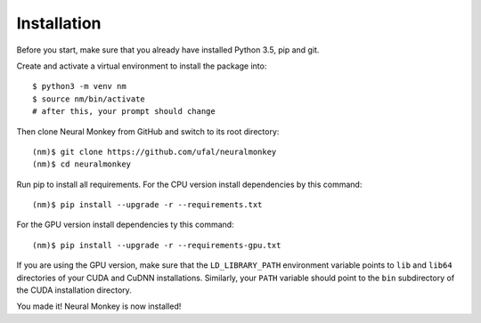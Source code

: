 .. _instalation:

============
Installation
============

Before you start, make sure that you already have installed Python 3.5, pip
and git.

Create and activate a virtual environment to install the package into::

        $ python3 -m venv nm
	$ source nm/bin/activate
	# after this, your prompt should change

Then clone Neural Monkey from GitHub and switch to its root directory::

	(nm)$ git clone https://github.com/ufal/neuralmonkey
	(nm)$ cd neuralmonkey

Run pip to install all requirements. For the CPU version install
dependencies by this command::

	(nm)$ pip install --upgrade -r --requirements.txt

For the GPU version install dependencies ty this command::

	(nm)$ pip install --upgrade -r --requirements-gpu.txt

If you are using the GPU version, make sure that the ``LD_LIBRARY_PATH``
environment variable points to ``lib`` and ``lib64`` directories of your CUDA
and CuDNN installations. Similarly, your ``PATH`` variable should point to the
``bin`` subdirectory of the CUDA installation directory.

You made it! Neural Monkey is now installed!
